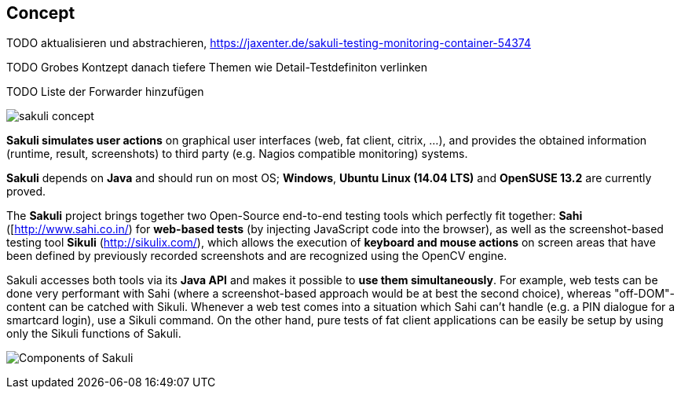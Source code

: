 
[[concept]]
== Concept


TODO aktualisieren und abstrachieren, https://jaxenter.de/sakuli-testing-monitoring-container-54374[https://jaxenter.de/sakuli-testing-monitoring-container-54374]

TODO Grobes Kontzept danach tiefere Themen wie Detail-Testdefiniton verlinken

TODO Liste der Forwarder hinzufügen

image:pics/sakuli_concept.png[sakuli concept]

*Sakuli simulates user actions* on graphical user interfaces (web, fat client, citrix, …), and provides the obtained information (runtime, result, screenshots) to third party (e.g. Nagios compatible monitoring) systems.

*Sakuli* depends on *Java* and should run on most OS; *Windows*, *Ubuntu Linux (14.04 LTS)* and *OpenSUSE 13.2* are currently proved. 

The *Sakuli* project brings together two Open-Source end-to-end testing tools which perfectly fit together: *Sahi* ([http://www.sahi.co.in/[http://www.sahi.co.in/]) for *web-based tests* (by injecting JavaScript code into the browser), as well as the screenshot-based testing tool *Sikuli* (http://sikulix.com/[http://sikulix.com/]), which allows the execution of *keyboard and mouse actions* on screen areas that have been defined by previously recorded screenshots and are recognized using the OpenCV engine.

Sakuli accesses both tools via its *Java API* and makes it possible to *use them simultaneously*. For example, web tests can be done very performant with Sahi (where a screenshot-based approach would be at best the second choice), whereas "off-DOM"-content can be catched with Sikuli. Whenever a web test comes into a situation which Sahi can't handle (e.g. a PIN dialogue for a smartcard login), use a Sikuli command. On the other hand, pure tests of fat client applications can be easily be setup by using only the Sikuli functions of Sakuli.

image:pics/sakuli_components.png[Components of Sakuli]